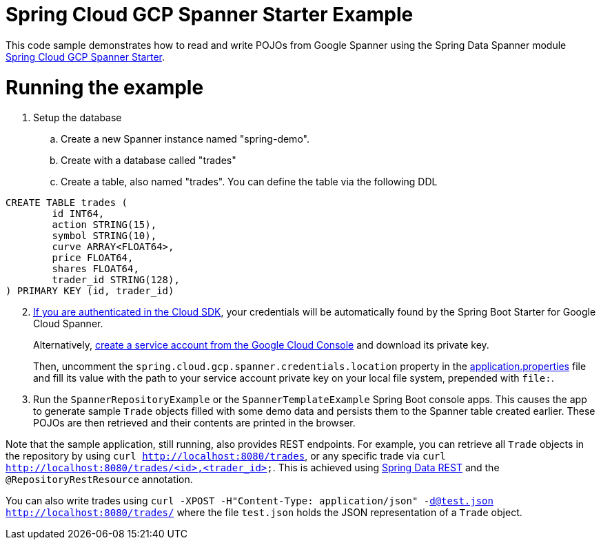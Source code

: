 = Spring Cloud GCP Spanner Starter Example

This code sample demonstrates how to read and write POJOs from Google Spanner using the Spring
Data Spanner module
link:../../spring-cloud-gcp-starters/spring-cloud-gcp-starter-data-spanner[Spring Cloud GCP Spanner Starter].

= Running the example


. Setup the database
.. Create a new Spanner instance named "spring-demo".
.. Create with a database called "trades"
.. Create a table, also named "trades".
You can define the table via the following DDL
```
CREATE TABLE trades (
	id INT64,
	action STRING(15),
	symbol STRING(10),
	curve ARRAY<FLOAT64>,
	price FLOAT64,
	shares FLOAT64,
	trader_id STRING(128),
) PRIMARY KEY (id, trader_id)
```
[start=2]
. https://cloud.google.com/sdk/gcloud/reference/auth/application-default/login[If
you are authenticated in the Cloud SDK], your credentials will be automatically found by the Spring
Boot Starter for Google Cloud Spanner.
+
Alternatively, http://console.cloud.google.com/iam-admin/serviceaccounts[create a service account from the Google Cloud Console] and download its private key.
+
Then, uncomment the `spring.cloud.gcp.spanner.credentials.location` property in the
link:src/main/resources/application.properties[application.properties] file and fill its value with the path to your service account private key on your local file system, prepended with `file:`.

. Run the `SpannerRepositoryExample` or the `SpannerTemplateExample` Spring Boot console apps. This causes the app to generate sample `Trade`
objects filled with some demo data and persists them to the Spanner table created earlier.
These POJOs are then retrieved and their contents are printed in the browser.


Note that the sample application, still running, also provides REST endpoints.
For example, you can retrieve all `Trade` objects in the repository by using
`curl http://localhost:8080/trades`, or any specific trade via
`curl http://localhost:8080/trades/<id>,<trader_id>`. This is achieved using
https://projects.spring.io/spring-data-rest/:[Spring Data REST] and the `@RepositoryRestResource`
annotation.

You can also write trades using
`curl -XPOST -H"Content-Type: application/json" -d@test.json http://localhost:8080/trades/`
where the file `test.json` holds the JSON representation of a `Trade` object.

